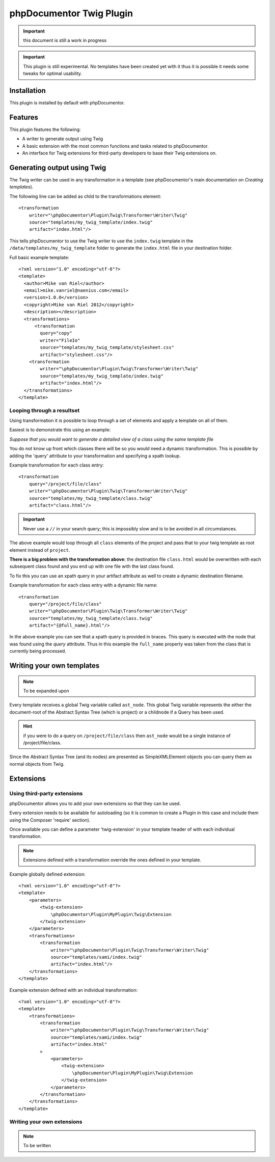 phpDocumentor Twig Plugin
=========================

.. important:: this document is still a work in progress

.. important::

   This plugin is still experimental. No templates have been created yet with it
   thus it is possible it needs some tweaks for optimal usability.

Installation
------------

This plugin is installed by default with phpDocumentor.

Features
--------

This plugin features the following:

* A writer to generate output using Twig
* A basic extension with the most common functions and tasks related to phpDocumentor.
* An interface for Twig extensions for third-party developers to base their
  Twig extensions on.

Generating output using Twig
----------------------------

The Twig writer can be used in any transformation in a template (see
phpDocumentor's main documentation on *Creating templates*).

The following line can be added as child to the transformations element::

    <transformation
        writer="\phpDocumentor\Plugin\Twig\Transformer\Writer\Twig"
        source="templates/my_twig_template/index.twig"
        artifact="index.html"/>

This tells phpDocumentor to use the Twig writer to use the ``index.twig``
template in the ``/data/templates/my_twig_template`` folder to generate the
``index.html`` file in your destination folder.

Full basic example template::

    <?xml version="1.0" encoding="utf-8"?>
    <template>
      <author>Mike van Riel</author>
      <email>mike.vanriel@naenius.com</email>
      <version>1.0.0</version>
      <copyright>Mike van Riel 2012</copyright>
      <description></description>
      <transformations>
          <transformation
            query="copy"
            writer="FileIo"
            source="templates/my_twig_template/stylesheet.css"
            artifact="stylesheet.css"/>
        <transformation
            writer="\phpDocumentor\Plugin\Twig\Transformer\Writer\Twig"
            source="templates/my_twig_template/index.twig"
            artifact="index.html"/>
      </transformations>
    </template>

Looping through a resultset
~~~~~~~~~~~~~~~~~~~~~~~~~~~

Using transformation it is possible to loop through a set of elements and apply
a template on all of them.

Easiest is to demonstrate this using an example:

*Suppose that you would want to generate a detailed view of a class using the
same template file*

You do not know up front which classes there will be so you would need a dynamic
transformation. This is possible by adding the 'query' attribute to your
transformation and specifying a xpath lookup.

Example transformation for each class entry::

    <transformation
        query="/project/file/class"
        writer="\phpDocumentor\Plugin\Twig\Transformer\Writer\Twig"
        source="templates/my_twig_template/class.twig"
        artifact="class.html"/>

.. important::

   Never use a ``//`` in your search query; this is impossibly slow and
   is to be avoided in all circumstances.

The above example would loop through all ``class`` elements of the project
and pass that to your twig template as root element instead of ``project``.

**There is a big problem with the transformation above:** the destination file
``class.html`` would be overwritten with each subsequent class found and you
end up with one file with the last class found.

To fix this you can use an xpath query in your artifact attribute as well to
create a dynamic destination filename.

Example transformation for each class entry with a dynamic file name::

    <transformation
        query="/project/file/class"
        writer="\phpDocumentor\Plugin\Twig\Transformer\Writer\Twig"
        source="templates/my_twig_template/class.twig"
        artifact="{@full_name}.html"/>

In the above example you can see that a xpath query is provided in braces. This
query is executed with the node that was found using the *query* attribute.
Thus in this example the ``full_name`` property was taken from the class that is
currently being processed.

Writing your own templates
--------------------------

.. note:: To be expanded upon

Every template receives a global Twig variable called ``ast_node``. This global
Twig variable represents the either the document-root of the Abstract Syntax
Tree (which is project) or a childnode if a Query has been used.

.. hint::

   if you were to do a query on ``/project/file/class`` then ``ast_node`` would
   be a single instance of /project/file/class.

Since the Abstract Syntax Tree (and its nodes) are presented as SimpleXMLElement
objects you can query them as normal objects from Twig.

Extensions
----------

Using third-party extensions
~~~~~~~~~~~~~~~~~~~~~~~~~~~~

phpDocumentor allows you to add your own extensions so that they can be used.

Every extension needs to be available for autoloading (so it is common to
create a Plugin in this case and include them using the Composer 'require'
section).

Once available you can define a parameter 'twig-extension' in your template
header of with each individual transformation.

.. note::

   Extensions defined with a transformation override the ones defined in your
   template.

Example globally defined extension::

  <?xml version="1.0" encoding="utf-8"?>
  <template>
      <parameters>
          <twig-extension>
              \phpDocumentor\Plugin\MyPlugin\Twig\Extension
          </twig-extension>
      </parameters>
      <transformations>
          <transformation
              writer="\phpDocumentor\Plugin\Twig\Transformer\Writer\Twig"
              source="templates/sami/index.twig"
              artifact="index.html"/>
      </transformations>
  </template>

Example extension defined with an individual transformation::

  <?xml version="1.0" encoding="utf-8"?>
  <template>
      <transformations>
          <transformation
              writer="\phpDocumentor\Plugin\Twig\Transformer\Writer\Twig"
              source="templates/sami/index.twig"
              artifact="index.html"
          >
              <parameters>
                  <twig-extension>
                      \phpDocumentor\Plugin\MyPlugin\Twig\Extension
                  </twig-extension>
              </parameters>
          </transformation>
      </transformations>
  </template>

Writing your own extensions
~~~~~~~~~~~~~~~~~~~~~~~~~~~

.. note:: To be written
